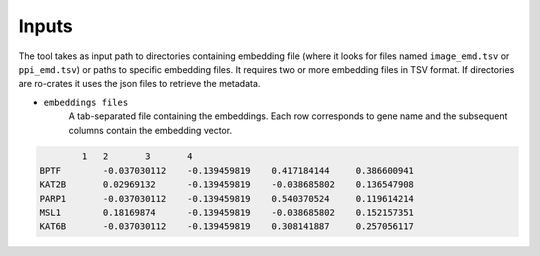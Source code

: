 =======
Inputs
=======

The tool takes as input path to directories containing embedding file (where it looks for files named ``image_emd.tsv``
or ``ppi_emd.tsv``) or paths to specific embedding files. It requires two or more embedding files in TSV format.
If directories are ro-crates it uses the json files to retrieve the metadata.


-  ``embeddings files``
    A tab-separated file containing the embeddings. Each row corresponds to gene name and the subsequent columns
    contain the embedding vector.

.. code-block::

            1	2	3	4
    BPTF	-0.037030112	-0.139459819	0.417184144	0.386600941
    KAT2B	0.02969132	-0.139459819	-0.038685802	0.136547908
    PARP1	-0.037030112	-0.139459819	0.540370524	0.119614214
    MSL1	0.18169874	-0.139459819	-0.038685802	0.152157351
    KAT6B	-0.037030112	-0.139459819	0.308141887	0.257056117

